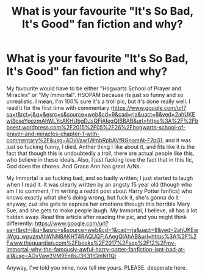 #+TITLE: What is your favourite "It's So Bad, It's Good" fan fiction and why?

* What is your favourite "It's So Bad, It's Good" fan fiction and why?
:PROPERTIES:
:Author: thepotatobitchh
:Score: 3
:DateUnix: 1578222056.0
:DateShort: 2020-Jan-05
:FlairText: Question
:END:
My favourite would have to be either "Hogwarts School of Prayer and Miracles" or "My Immortal". HSOPAM because its just so funny and so unrealistic. I mean, I'm 100% sure it's a troll pic, but it's done really well. I read it for the first time with commentary ([[https://www.google.com/url?sa=t&rct=j&q=&esrc=s&source=web&cd=9&cad=rja&uact=8&ved=2ahUKEwj3oseYpezmAhWLYcAKHUbgDJsQFjAIegQIBBAB&url=https%3A%2F%2Fbbnest.wordpress.com%2F2015%2F05%2F26%2Fhogwarts-school-of-prayer-and-miracles-chapter-1-with-commentary%2F&usg=AOvVaw1WmbRpbAVfRGnomAt-F7pG]]), and it was just so fucking funny, I died. Anther thing I like about it, and fits like it is the fact that though this is undoubtedly a troll, there are actual people like this, who believe in these ideals. Also, I just fucking love the fact that in this fic, God does the chores. And Grace Ann has great A/Ns.

My Immortal is so fucking bad, and so badly written; I just started to laugh when I read it. It was clearly written by an angsty 15 year old (though who am I to comment, I'm writing a reddit post about Harry Potter fanfics) who knows exactly what she's doing wrong, but fuck it, she's gonna do it anyway, cuz she gets to express her emotions through this horrible Mary Sue, and she gets to make people laugh. My Immortal, I believe, all has a lot hidden away. Read this article after reading the pic, and you might think differently: [[https://www.google.com/url?sa=t&rct=j&q=&esrc=s&source=web&cd=1&cad=rja&uact=8&ved=2ahUKEwiWgq_wpuzmAhWNN8AKHT4RAQUQFjAAegQIAhAB&url=https%3A%2F%2Fwww.theguardian.com%2Fbooks%2F2017%2Fsep%2F12%2Fmy-immortal-why-the-famously-awful-harry-potter-fanfiction-isnt-bad-at-all&usg=AOvVaw3VM9En8sJ3K31tGnjNt1Qi]]

Anyway, I've told you mine, now tell me yours. PLEASE. desperate here.

